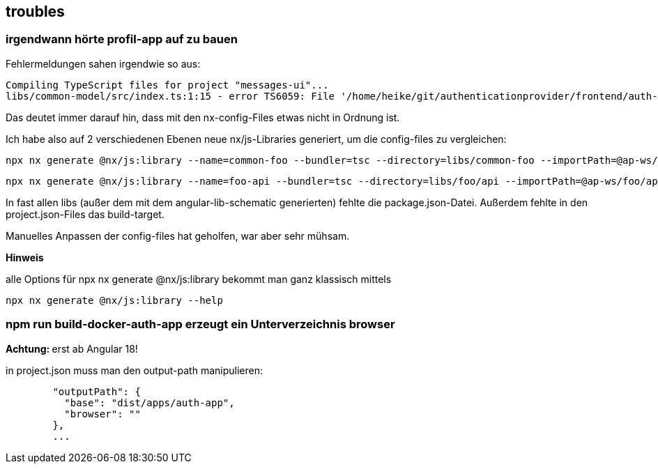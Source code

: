 == troubles

=== irgendwann hörte profil-app auf zu bauen

Fehlermeldungen sahen irgendwie so aus:

[src,cli]
----
Compiling TypeScript files for project "messages-ui"...
libs/common-model/src/index.ts:1:15 - error TS6059: File '/home/heike/git/authenticationprovider/frontend/auth-app-profil-app-ws/libs/common-model/src/lib/common.model.ts' is not under 'rootDir' '/home/heike/git/authenticationprovider/frontend/auth-app-profil-app-ws/libs/messages/ui'. 'rootDir' is expected to contain all source files.
----

Das deutet immer darauf hin, dass mit den nx-config-Files etwas nicht in Ordnung ist.

Ich habe also auf 2 verschiedenen Ebenen neue nx/js-Libraries generiert, um die config-files zu vergleichen:

[src,cli]
----
npx nx generate @nx/js:library --name=common-foo --bundler=tsc --directory=libs/common-foo --importPath=@ap-ws/common-foo --tags=shared,type:utils --import-path=@ap-ws/foo/api --minimal=true --unitTestRunner=jest --projectNameAndRootFormat=as-provided --dry-run
----

[src,cli]
----
npx nx generate @nx/js:library --name=foo-api --bundler=tsc --directory=libs/foo/api --importPath=@ap-ws/foo/api --tags=shared,type:api --import-path=@ap-ws/foo/api --minimal=true --unitTestRunner=jest --projectNameAndRootFormat=as-provided --dry-run
----

In fast allen libs (außer dem mit dem angular-lib-schematic generierten) fehlte die package.json-Datei. Außerdem fehlte in den project.json-Files das build-target.

Manuelles Anpassen der config-files hat geholfen, war aber sehr mühsam.

**Hinweis**

alle Options für npx nx generate @nx/js:library bekommt man ganz klassisch mittels

[src,cli]
----
npx nx generate @nx/js:library --help
----


=== npm run build-docker-auth-app erzeugt ein Unterverzeichnis browser

**Achtung: ** erst ab Angular 18!

in project.json muss man den output-path manipulieren:

[src,json]
----
        "outputPath": {
          "base": "dist/apps/auth-app",
          "browser": ""
        },
        ...
----

